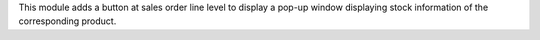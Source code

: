 This module adds a button at sales order line level to display a pop-up
window displaying stock information of the corresponding product.
